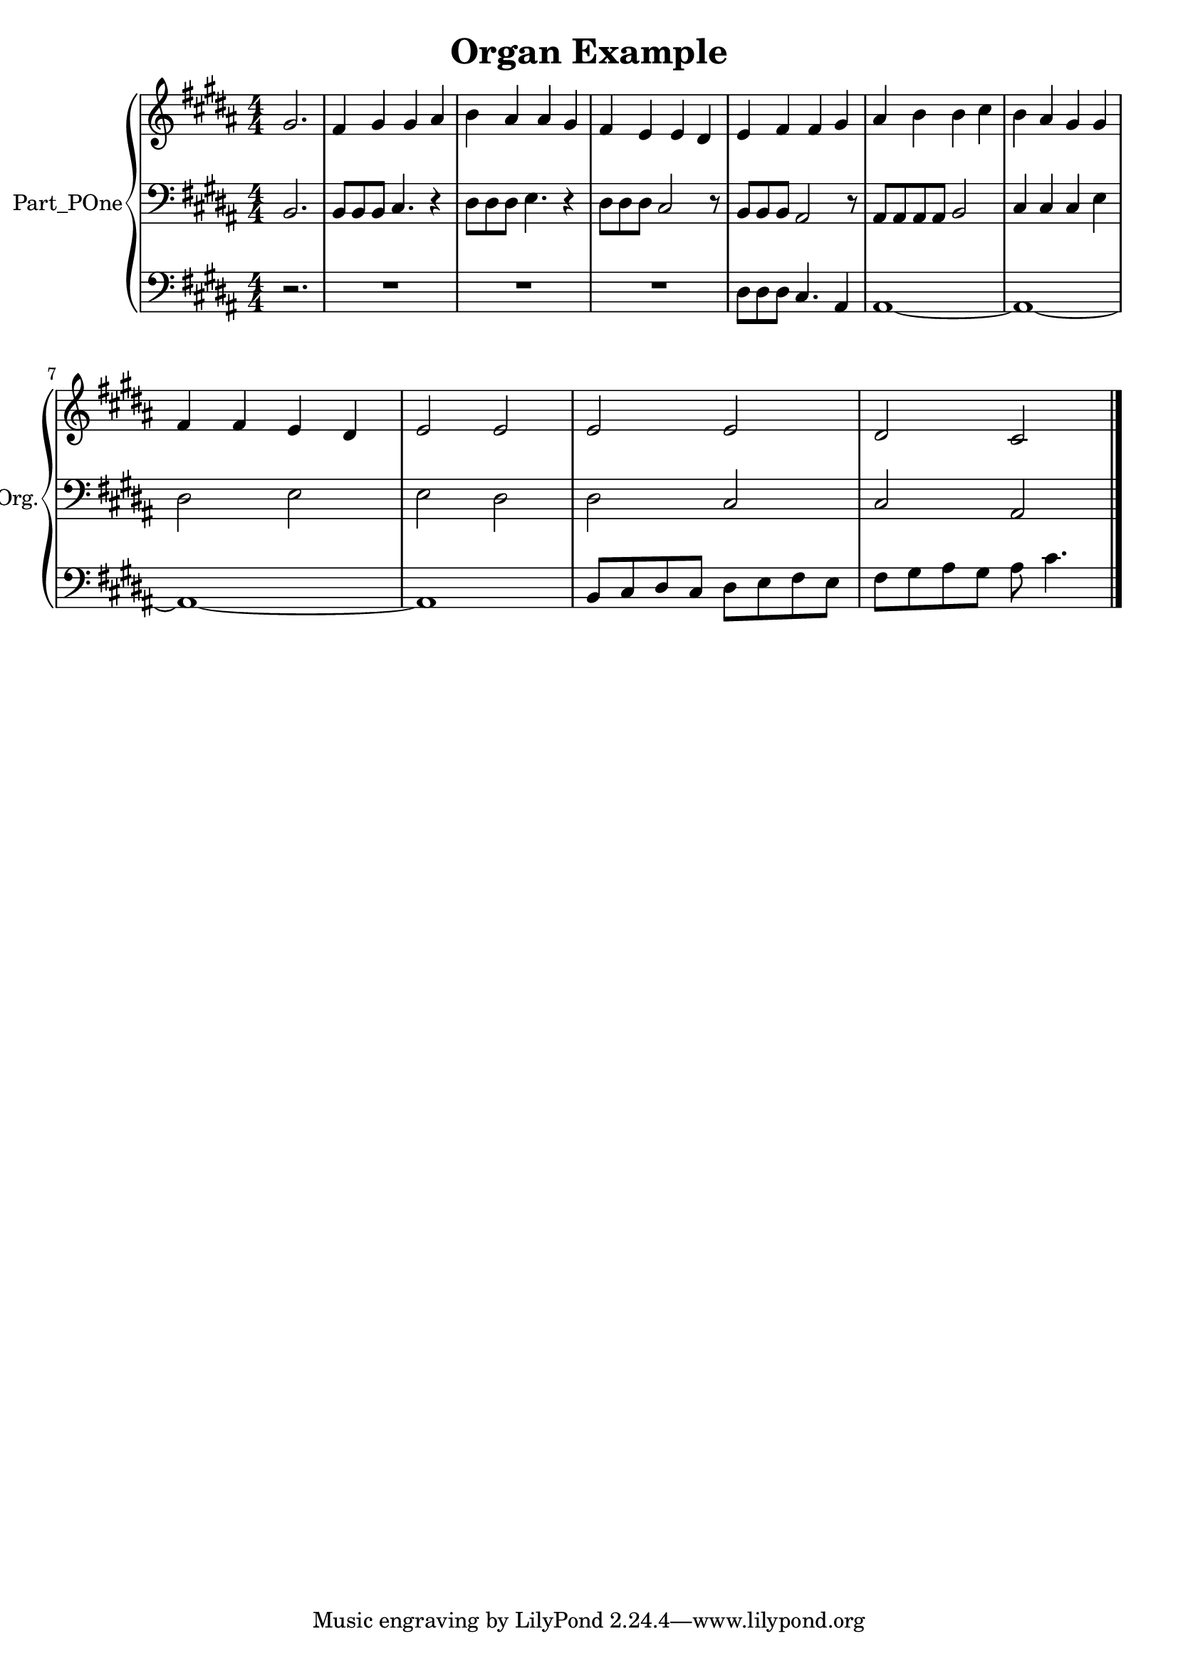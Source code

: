 \version "2.24.4"

\header {
  workCreditTypeTitle = "Organ Example"
  encodingDate        = "2016-10-24"
  software            = "MuseScore 2.0.3"
  title               = "Organ Example"
}

\paper {
  % horizontal-shift = 0.0\mm
  % indent = 0.0\mm
  % short-indent = 0.0\mm
  
  % markup-system-spacing-padding = 0.0\mm
  % between-system-space = 0.0\mm
  % page-top-space = 0.0\mm
  
  % page-count = -1
  % system-count = -1
  
  % oddHeaderMarkup = ""
  % evenHeaderMarkup = ""
  % oddFooterMarkup = ""
  % evenFooterMarkup = ""
}

\layout {
  \context { \Score
    autoBeaming = ##f % to display tuplets brackets
  }
  \context { \Voice
  }
}

Part_POne_Staff_One_Voice_One = \absolute {
  \language "nederlands"
  \partial 2.
  
  \clef "treble"
  \key b \major
  \numericTimeSignature \time 4/4
  \stemUp gis'2.  | % 1
  \barNumberCheck #1
  fis'4 gis' gis' ais'  | % 2
  \barNumberCheck #2
  \stemDown b'4 \stemUp ais' ais' gis'  | % 3
  \barNumberCheck #3
  fis'4 e' e' dis'  | % 4
  \barNumberCheck #4
  e'4 fis' fis' gis'  | % 5
  \barNumberCheck #5
  ais'4 \stemDown b' b' cis''  | % 6
  \barNumberCheck #6
  b'4 \stemUp ais' gis' gis'  | % 7
  \barNumberCheck #7
  \break | % 1333333 \myLineBreak
  
  fis'4 fis' e' dis'  | % 8
  \barNumberCheck #8
  e'2 e'  | % 9
  \barNumberCheck #9
  e'2 e'  | % 10
  \barNumberCheck #10
  dis'2 cis'
  \bar "|."
   | % 0
  \barNumberCheck #11
}

Part_POne_Staff_Two_Voice_Five = \absolute {
  \language "nederlands"
  \partial 2.
  
  \clef "bass"
  \key b \major
  \numericTimeSignature \time 4/4
  \stemUp b,2.  | % 1
  \barNumberCheck #1
  b,8 [
  b, b, ]
  cis4. r4  | % 2
  \barNumberCheck #2
  \stemDown dis8 [
  dis dis ]
  e4. r4  | % 3
  \barNumberCheck #3
  dis8 [
  dis dis ]
  \stemUp cis2 r8  | % 4
  \barNumberCheck #4
  b,8 [
  b, b, ]
  ais,2 r8  | % 5
  \barNumberCheck #5
  ais,8 [
  ais, ais, ais, ]
  b,2  | % 6
  \barNumberCheck #6
  cis4 cis cis \stemDown e  | % 7
  \barNumberCheck #7
  \break | % 1333333 \myLineBreak
  
  dis2 e  | % 8
  \barNumberCheck #8
  e2 dis  | % 9
  \barNumberCheck #9
  dis2 \stemUp cis  | % 10
  \barNumberCheck #10
  cis2 ais,
  \bar "|."
   | % 0
  \barNumberCheck #11
}

Part_POne_Staff_Three_Voice_Nine = \absolute {
  \language "nederlands"
  \partial 2.
  
  \clef "bass"
  \key b \major
  \numericTimeSignature \time 4/4
  r2.  | % 1
  \barNumberCheck #1
  R1  | % 2
  \barNumberCheck #2
  R1  | % 3
  \barNumberCheck #3
  R1  | % 4
  \barNumberCheck #4
  \stemDown dis8 [
  dis dis ]
  \stemUp cis4. ais,4  | % 5
  \barNumberCheck #5
  ais,1 ~   | % 6
  \barNumberCheck #6
  ais,1 ~   | % 7
  \barNumberCheck #7
  \break | % 1333333 \myLineBreak
  
  ais,1 ~   | % 8
  \barNumberCheck #8
  ais,1  | % 9
  \barNumberCheck #9
  b,8 [
  cis dis cis ]
  \stemDown dis [
  e fis e ]
   | % 10
  \barNumberCheck #10
  fis8 [
  gis ais gis ]
  ais cis'4.
  \bar "|."
   | % 11
  \barNumberCheck #11
}

\book {

  \score {
    <<
      
      <<
      
        \new PianoStaff
        \with {
          instrumentName = "Part_POne"
          shortInstrumentName = "Org."
        }
        
        <<
        
          \new Staff  = "Part_POne_Staff_One"
          \with {
          }
          <<
            \context Voice = "Part_POne_Staff_One_Voice_One" <<
              \Part_POne_Staff_One_Voice_One
            >>
          >>
          
          \new Staff  = "Part_POne_Staff_Two"
          \with {
          }
          <<
            \context Voice = "Part_POne_Staff_Two_Voice_Five" <<
              \Part_POne_Staff_Two_Voice_Five
            >>
          >>
          
          \new Staff  = "Part_POne_Staff_Three"
          \with {
          }
          <<
            \context Voice = "Part_POne_Staff_Three_Voice_Nine" <<
              \Part_POne_Staff_Three_Voice_Nine
            >>
          >>
        >>
      
      >>
    
    >>
    
    \layout {
      \context { \Score
        autoBeaming = ##f % to display tuplets brackets
      }
      \context { \Voice
      }
    }
    
    \midi {
      \tempo 16 = 360
    }
  }
  
}
